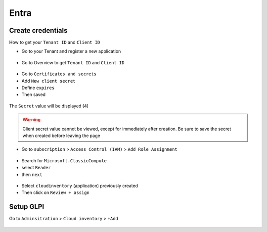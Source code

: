 Entra
~~~~~

Create credentials
^^^^^^^^^^^^^^^^^^

How to get your ``Tenant ID`` and ``Client ID``

* Go to your Tenant and register a new application

.. figure:: images/entra_add_application.png
   :alt: Entra - create a new application
   :scale: 45 %

* Go to Overview to get ``Tenant ID`` and ``Client ID``

.. figure:: images/entra_overview_application.png
   :alt: Entra - Application overview
   :scale: 46 %


* Go to ``Certificates and secrets``
* Add ``New client secret``
* Define ``expires``
* Then saved

.. figure:: images/entra_secret.png
   :alt: Entra - create seccret and certificate
   :scale: 20 %

The ``Secret`` value will be displayed (4)


.. warning:: Client secret value cannot be viewed, except for immediately after creation. Be sure to save the secret when created before leaving the page


* Go to ``subscription`` > ``Access Control (IAM)`` > ``Add Role Assignment``

.. figure:: images/entra_add_roles.png
   :alt: Entra - add roles assignement
   :scale: 28 %

* Search for ``Microsoft.ClassicCompute``
* select ``Reader``
* then ``next``

.. figure:: images/entra_add_reader.png
   :alt: Entra - add reader assignement
   :scale: 29%

* Select ``cloudinventory`` (application) previously created
* Then click on ``Review + assign``

.. figure:: images/entra_overview.png
   :alt: Entra - overview
   :scale: 29%

Setup GLPI
^^^^^^^^^^

Go to ``Adminsitration`` > ``Cloud inventory`` > ``+Add``

.. figure:: images/provider_entra.png
   :alt: setup cloudinventory  with Entra
   :scale: 29%